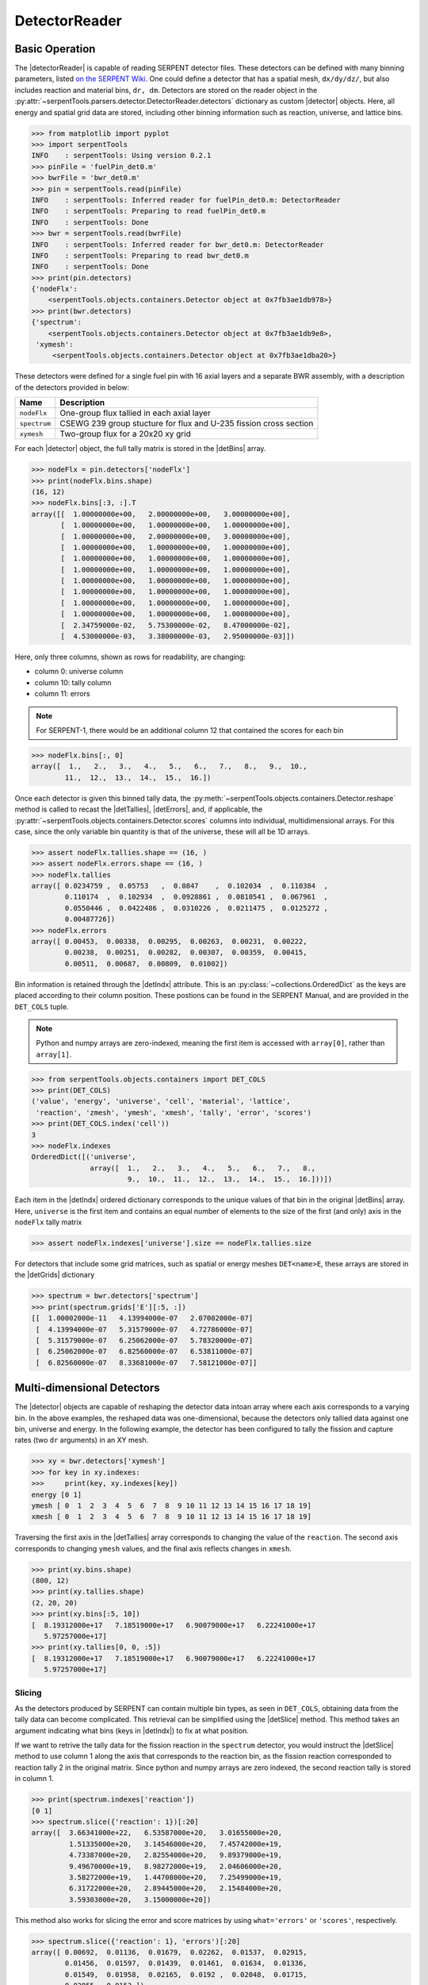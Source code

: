 .. _detector-example:

.. |detector| replace:: :py:class:`~serpentTools.objects.containers.Detector`

.. |detectorReader| replace:: :py:class:`~serpentTools.parsers.detector.DetectorReader`

.. |detBins| replace:: :py:attr:`~serpentTools.objects.containersBase.Detector.bins`

.. |detIndx| replace:: :py:attr:`~serpentTools.objects.containers.Detector.indexes`

.. |detTallies| replace:: :py:attr:`~serpentTools.objects.containers.Detector.tallies`

.. |detErrors| replace:: :py:attr:`~serpentTools.objects.containers.Detector.errors`

.. |detGrids| replace:: :py:attr:`~serpentTools.objects.containers.Detector.grids`

.. |detSlice| replace:: :py:meth:`~serpentTools.objects.containers.DetectorBase.slice`

.. |plot| replace:: :py:meth:`~serpentTools.objects.containers.DetectorBase.plot`

.. |mesh| replace:: :py:meth:`~serpentTools.objects.containers.DetectorBase.meshPlot`

.. |spectrum| replace:: :py:meth:`~serpentTools.objects.containers.Detector.spectrumPlot`

==============
DetectorReader
==============

Basic Operation
---------------

The |detectorReader|
is capable of reading SERPENT detector files.
These detectors can be defined with many binning parameters,
listed
`on the SERPENT
Wiki <http://serpent.vtt.fi/mediawiki/index.php/Input_syntax_manual#det_.28detector_definition.29>`_.
One could define a detector that has a spatial mesh, ``dx/dy/dz/``, but
also includes reaction and material bins, ``dr, dm``. Detectors are
stored on the reader object in the 
:py:attr:`~serpentTools.parsers.detector.DetectorReader.detectors`
dictionary as custom |detector| objects. 
Here, all energy and spatial grid data are stored,
including other binning information such as reaction, universe, and
lattice bins.

.. code::

    >>> from matplotlib import pyplot
    >>> import serpentTools
    INFO    : serpentTools: Using version 0.2.1
    >>> pinFile = 'fuelPin_det0.m'
    >>> bwrFile = 'bwr_det0.m'
    >>> pin = serpentTools.read(pinFile)
    INFO    : serpentTools: Inferred reader for fuelPin_det0.m: DetectorReader
    INFO    : serpentTools: Preparing to read fuelPin_det0.m
    INFO    : serpentTools: Done
    >>> bwr = serpentTools.read(bwrFile)
    INFO    : serpentTools: Inferred reader for bwr_det0.m: DetectorReader
    INFO    : serpentTools: Preparing to read bwr_det0.m
    INFO    : serpentTools: Done
    >>> print(pin.detectors)
    {'nodeFlx': 
        <serpentTools.objects.containers.Detector object at 0x7fb3ae1db978>}
    >>> print(bwr.detectors)
    {'spectrum':
        <serpentTools.objects.containers.Detector object at 0x7fb3ae1db9e8>,
     'xymesh':
         <serpentTools.objects.containers.Detector object at 0x7fb3ae1dba20>}

These detectors were defined for a single fuel pin with 16 axial layers
and a separate BWR assembly, with a description of the detectors provided in
below:

+--------------+---------------+
| Name         | Description   |
+==============+===============+
| ``nodeFlx``  | One-group     |
|              | flux tallied  |
|              | in each axial |
|              | layer         |
+--------------+---------------+
| ``spectrum`` | CSEWG 239     |
|              | group         |
|              | stucture for  |
|              | flux and      |
|              | U-235 fission |
|              | cross section |
+--------------+---------------+
| ``xymesh``   | Two-group     |
|              | flux for a    |
|              | 20x20 xy grid |
+--------------+---------------+

For each |detector| object,
the full tally matrix is stored in the
|detBins| array.

.. code:: 

    >>> nodeFlx = pin.detectors['nodeFlx']
    >>> print(nodeFlx.bins.shape)
    (16, 12)
    >>> nodeFlx.bins[:3, :].T
    array([[  1.00000000e+00,   2.00000000e+00,   3.00000000e+00],
           [  1.00000000e+00,   1.00000000e+00,   1.00000000e+00],
           [  1.00000000e+00,   2.00000000e+00,   3.00000000e+00],
           [  1.00000000e+00,   1.00000000e+00,   1.00000000e+00],
           [  1.00000000e+00,   1.00000000e+00,   1.00000000e+00],
           [  1.00000000e+00,   1.00000000e+00,   1.00000000e+00],
           [  1.00000000e+00,   1.00000000e+00,   1.00000000e+00],
           [  1.00000000e+00,   1.00000000e+00,   1.00000000e+00],
           [  1.00000000e+00,   1.00000000e+00,   1.00000000e+00],
           [  1.00000000e+00,   1.00000000e+00,   1.00000000e+00],
           [  2.34759000e-02,   5.75300000e-02,   8.47000000e-02],
           [  4.53000000e-03,   3.38000000e-03,   2.95000000e-03]])

Here, only three columns, shown as rows for readability, are changing:

-  column 0: universe column
-  column 10: tally column
-  column 11: errors

.. note::

    For SERPENT-1, there would be an additional column 12 that
    contained the scores for each bin

.. code:: 

    >>> nodeFlx.bins[:, 0]
    array([  1.,   2.,   3.,   4.,   5.,   6.,   7.,   8.,   9.,  10.,  
            11.,  12.,  13.,  14.,  15.,  16.])

Once each detector is given this binned tally data, the
:py:meth:`~serpentTools.objects.containers.Detector.reshape`
method is called to recast the
|detTallies|, |detErrors|, and, if applicable,
the :py:attr:`~serpentTools.objects.containers.Detector.scores` columns into
individual, multidimensional arrays. For this case,
since the only variable bin quantity is that of the universe, these
will all be 1D arrays.

.. code:: 

    >>> assert nodeFlx.tallies.shape == (16, )
    >>> assert nodeFlx.errors.shape == (16, )
    >>> nodeFlx.tallies
    array([ 0.0234759 ,  0.05753   ,  0.0847    ,  0.102034  ,  0.110384  ,
            0.110174  ,  0.102934  ,  0.0928861 ,  0.0810541 ,  0.067961  ,
            0.0550446 ,  0.0422486 ,  0.0310226 ,  0.0211475 ,  0.0125272 ,
            0.00487726])
    >>> nodeFlx.errors
    array([ 0.00453,  0.00338,  0.00295,  0.00263,  0.00231,  0.00222,
            0.00238,  0.00251,  0.00282,  0.00307,  0.00359,  0.00415,
            0.00511,  0.00687,  0.00809,  0.01002])

Bin information is retained through the |detIndx| attribute. This is an 
:py:class:`~collections.OrderedDict` as the keys are placed according to their column
position. These postions can be found in the SERPENT Manual, and are
provided in the ``DET_COLS`` tuple.

.. note:: 
    
    Python and numpy arrays are zero-indexed, meaning the first item
    is accessed with ``array[0]``, rather than ``array[1]``.

.. code:: 

    >>> from serpentTools.objects.containers import DET_COLS
    >>> print(DET_COLS)
    ('value', 'energy', 'universe', 'cell', 'material', 'lattice', 
     'reaction', 'zmesh', 'ymesh', 'xmesh', 'tally', 'error', 'scores')
    >>> print(DET_COLS.index('cell'))
    3
    >>> nodeFlx.indexes
    OrderedDict([('universe',
                  array([  1.,   2.,   3.,   4.,   5.,   6.,   7.,   8.,   
                           9.,  10.,  11.,  12.,  13.,  14.,  15.,  16.]))])


Each item in the |detIndx| ordered dictionary corresponds to the
unique values of that bin in the original |detBins| array. Here,
``universe`` is the first item and contains an equal number of elements
to the size of the first (and only) axis in the ``nodeFlx`` tally matrix

.. code:: 

    >>> assert nodeFlx.indexes['universe'].size == nodeFlx.tallies.size

For detectors that include some grid matrices, such as spatial or energy
meshes ``DET<name>E``, these arrays are stored in the |detGrids| dictionary

.. code:: 

    >>> spectrum = bwr.detectors['spectrum']
    >>> print(spectrum.grids['E'][:5, :])
    [[  1.00002000e-11   4.13994000e-07   2.07002000e-07]
     [  4.13994000e-07   5.31579000e-07   4.72786000e-07]
     [  5.31579000e-07   6.25062000e-07   5.78320000e-07]
     [  6.25062000e-07   6.82560000e-07   6.53811000e-07]
     [  6.82560000e-07   8.33681000e-07   7.58121000e-07]]

Multi-dimensional Detectors
---------------------------

The |detector| objects are capable
of reshaping the detector data intoan array where each axis corresponds to a
varying bin. In the above examples, the reshaped data was one-dimensional,
because the detectors only tallied data against one bin, universe and energy.
In the following example, the detector has been configured to tally the
fission and capture rates (two ``dr`` arguments) in an XY mesh.

.. code:: 

    >>> xy = bwr.detectors['xymesh']
    >>> for key in xy.indexes:
    >>>     print(key, xy.indexes[key])
    energy [0 1]
    ymesh [ 0  1  2  3  4  5  6  7  8  9 10 11 12 13 14 15 16 17 18 19]
    xmesh [ 0  1  2  3  4  5  6  7  8  9 10 11 12 13 14 15 16 17 18 19]

Traversing the first axis in the |detTallies| array corresponds to
changing the value of the ``reaction``. The second axis corresponds to
changing ``ymesh`` values, and the final axis reflects changes in
``xmesh``.

.. code:: 

    >>> print(xy.bins.shape)
    (800, 12)
    >>> print(xy.tallies.shape)
    (2, 20, 20)
    >>> print(xy.bins[:5, 10])
    [  8.19312000e+17   7.18519000e+17   6.90079000e+17   6.22241000e+17
       5.97257000e+17]
    >>> print(xy.tallies[0, 0, :5])
    [  8.19312000e+17   7.18519000e+17   6.90079000e+17   6.22241000e+17
       5.97257000e+17]

Slicing
~~~~~~~

As the detectors produced by SERPENT can contain multiple bin types, as
seen in ``DET_COLS``, obtaining data from the tally data can become
complicated. This retrieval can be simplified using the |detSlice| method. 
This method takes an argument indicating what bins (keys in |detIndx|)
to fix at what position.

If we want to retrive the tally data for the fission reaction in the
``spectrum`` detector, you would instruct the
|detSlice| method to use column 1 along the axis that corresponds to the reaction bin, 
as the fission reaction corresponded to reaction tally 2 in the original
matrix. Since python and numpy arrays are zero indexed, the second
reaction tally is stored in column 1.

.. code:: 

    >>> print(spectrum.indexes['reaction'])
    [0 1]
    >>> spectrum.slice({'reaction': 1})[:20]
    array([  3.66341000e+22,   6.53587000e+20,   3.01655000e+20,
             1.51335000e+20,   3.14546000e+20,   7.45742000e+19,
             4.73387000e+20,   2.82554000e+20,   9.89379000e+19,
             9.49670000e+19,   8.98272000e+19,   2.04606000e+20,
             3.58272000e+19,   1.44708000e+20,   7.25499000e+19,
             6.31722000e+20,   2.89445000e+20,   2.15484000e+20,
             3.59303000e+20,   3.15000000e+20])

This method also works for slicing the error and score matrices by using
``what='errors'`` or ``'scores'``, respectively.

.. code:: 

    >>> spectrum.slice({'reaction': 1}, 'errors')[:20]
    array([ 0.00692,  0.01136,  0.01679,  0.02262,  0.01537,  0.02915,
            0.01456,  0.01597,  0.01439,  0.01461,  0.01634,  0.01336,
            0.01549,  0.01958,  0.02165,  0.0192 ,  0.02048,  0.01715,
            0.02055,  0.0153 ]) 

Plotting Routines
-----------------

Each |detector| object is capable of
simple 1D and 2D plotting routines. The simplest 1D plot method is simply |plot|, 
however a wide range of plot options are supported.
Below are keyword arguments that can be used to format the plots.

+--------------+------------------------------------------------+
| Option       | Description                                    |
+==============+================================================+
| ``what``     | What data to plot                              |
+--------------+------------------------------------------------+
| ``ax``       | Preprepared figure on which to add this plot   |
+--------------+------------------------------------------------+
| ``xdim``     | Quantity from |detIndx| to use as x-axis       |
+--------------+------------------------------------------------+
| ``sigma``    | Confidence interval to place on errors - 1D    |
+--------------+------------------------------------------------+
| ``steps``    | Draw tally values as constant inside bin - 1D  |
+--------------+------------------------------------------------+
| ``xlabel``   | Label to apply to x-axis                       |
+--------------+------------------------------------------------+
| ``ylabel``   | Label to apply to y-axis                       |
+--------------+------------------------------------------------+
| ``loglog``   | Use a log scalling on both of the axes         |
+--------------+------------------------------------------------+
| ``logx``     | Use a log scaling on the x-axis                |
+--------------+------------------------------------------------+
| ``logy``     | Use a log scaling on the y-axis                |
+--------------+------------------------------------------------+

The plot routine also accepts various options, which can be found in the
`matplotlib.pyplot.plot
documentation <https://matplotlib.org/api/_as_gen/matplotlib.pyplot.plot.html>`_

.. code:: 

    >>> nodeFlx.plot()


.. image:: images/Detector_31_0.png


.. code:: 

    >>> ax = nodeFlx.plot(steps=True, label='steps')
    >>> ax = nodeFlx.plot(sigma=100, ax=ax, c='k', alpha=0.6, 
                          marker='x', label='sigma')


.. image:: images/Detector_32_0.png

Passing ``what='errors'`` to the plot method plots the associated
relative errors, rather than the tally data on the y-axis. 
Similarly, passing a key from |detIndx|
as the ``xdim`` argument sets the x-axis to be that specific index.

.. code:: 

    >>> nodeFlx.plot(xdim='universe', what='errors', 
    >>>              ylabel='Relative tally error [%]')


.. image:: images/Detector_34_0.png

Mesh Plots
~~~~~~~~~~

For data with dimensionality greater than one, the |mesh| method
can be used to plot some 2D slice of the data on a Cartesian grid.
Passing a dictionary as the ``fixed`` argument restricts the tally data
down to two dimensions. The X and Y axis can be quantities from
|detGrids| or |detIndx|. If the quantity to be used for an axis is in
the |detGrids| dictionary, then the appropriate spatial or energetic grid
from the detector file will be used. Otherwise, the axis will reflect
changes in a specific bin type. The following keyword arguments can be
used in conjunction with the above options to format the mesh plots.

+------------------+--------------------------------------------------------+
| Option           | Action                                                 |
+==================+========================================================+
| ``cmap``         | Colormap to apply to the figure                        |
+------------------+--------------------------------------------------------+
| ``cbarLabel``    | Label to apply to the colorbar                         |
+------------------+--------------------------------------------------------+
| ``logScale``     | If true, use a logarithmic scale for the colormap      |
+------------------+--------------------------------------------------------+
| ``normalizer``   | Apply a custom non-linear normalizer to the colormap   |
+------------------+--------------------------------------------------------+

The ``cmap`` argument must be something that ``matplotlib`` can
understand as a valid colormap. This can be a string of any of the
colormaps supported by matplotlib.

Since the ``xymesh`` detector is three dimensions, (energy, x, and y),
we must pick an energy group to plot.

.. code:: 

    >>> ax = xy.meshPlot('x', 'y', fixed={'energy': 0}, 
    >>>                  cbarLabel='Mesh-integrated flux $[n/cm^2/s]$');
    >>> ax.set_title("Fast spectrum flux $[>0.625 eV]$");



.. image:: images/Detector_36_0.png


The |meshPlot| also supports a range of labeling and plot options.
Here, we attempt to plot the flux and U-235 fission reaction rate errors
as a function of energy, with the two reaction rates separated on the
y-axis. Passing ``logColor=True`` applies a logarithmic color scale to
all the positive data. Data that is zero is not shown, and errors will
be raised if the data contain negative quantities.

Here we also apply custom y-tick labels to reflect the reaction that is
being plotted.

.. code:: 

    >>> ax = spectrum.meshPlot('e', 'reaction', what='errors', 
    >>>                        ylabel='Reaction type', cmap='PuBu_r',
    >>>                        cbarLabel="Relative error $[\%]$",
    >>>                        xlabel='Energy [MeV]', logColor=True,
    >>>                        logx=True);
    >>> ax.set_yticks([0.5, 1.5]);
    >>> ax.set_yticklabels([r'$\psi$', r'$U-235 \sigma_f$'], rotation=90,
    >>>                    verticalalignment='center');


.. image:: images/Detector_38_0.png


Using the ``slicing`` arguments allows access to the 1D plot methods
from before

.. code:: 

    >>> xy.plot(fixed={'energy': 1, 'xmesh': 1}, 
    >>>         xlabel='Y position',
    >>>         ylabel='Thermal flux along x={}'
    >>>         .format(xy.grids['X'][1, 0]));

.. image:: images/Detector_40_0.png


Spectrum Plots
~~~~~~~~~~~~~~

The |detector| objects are also capable of energy spectrum plots, if
an associated energy grid is given. The ``normalize`` option will
normalize the data per unit lethargy. This plot takes some additional
assumptions with the scaling and labeling, but all the same controls as
the above line plots.

The |spectrum| method is designed to prepare plots of energy
spectra. Supported arguments for the |spectrumPlot| method include

+-----------------+----------------+----------------------------------------------+
| Option          | Default        | Description                                  |
+=================+================+==============================================+
| ``normalize``   | ``True``       | Normalize tallies per unit lethargy          |
+-----------------+----------------+----------------------------------------------+
| ``fixed``       | ``None``       | Dictionary that controls matrix reduction    |
+-----------------+----------------+----------------------------------------------+
| ``sigma``       | 3              | Level of confidence for statistical errors   |
+-----------------+----------------+----------------------------------------------+
| ``xscale``      | ``'log'``      | Set the x scale to be log or linear          |
+-----------------+----------------+----------------------------------------------+
| ``yscale``      | ``'linear'``   | Set the y scale to be log or linear          |
+-----------------+----------------+----------------------------------------------+

The figure below demonstrates the default options and control in this
|spectrumPlot| routine by

1. Using the less than helpful plot routine with no formatting
2. Using |spectrumPlot| without normalization to show default labels
   and scaling
3. Using |spectrumPlot|with normalization

Since our detector has energy bins and reaction bins, we need to reduce
down to one-dimension with the ``fixed`` command.

.. code:: 

    >>> fig, axes = pyplot.subplots(1, 3, figsize=(16, 4))
    >>> fix = {'reaction': 0}
    >>> spectrum.plot(fixed=fix, ax=axes[0]);
    >>> spectrum.spectrumPlot(fixed=fix, ax=axes[1], normalize=False);
    >>> spectrum.spectrumPlot(fixed=fix, ax=axes[2]);

.. image:: images/Detector_44_0.png


Multiple line plots
~~~~~~~~~~~~~~~~~~~

Plots can be made against multiple bins, such as spectrum in different
materials or reactions, with the |plot| and |spectrumPlot| methods.
Below is the flux spectrum and spectrum of the U-235 fission reaction
rate from the same detector. The ``labels`` argument is what is used to
label each individual plot in the order of the bin index.

.. code:: 

    >>> labels = (
    >>>     'flux',
    >>>     r'$\sigma_f^{U-235}\psi$')  # render as mathtype
    >>> spectrum.plot(labels=labels, loglog=True);

.. image:: images/Detector_46_0.png


.. code:: 

    >>> spectrum.spectrumPlot(labels=labels);

.. image:: images/Detector_47_0.png

Conclusion
----------

The |detectorReader| is capable of reading and storing detector data from SERPENT detector files.
The data is stored on custom |detector|
objects, capable of reshaping tally and error matrices into arrays with
dimensionality reflecting the detector binning.
These |detector| objects have simple methods for retrieving and plotting detector data.

References
----------

1. `matplotlib plot <https://matplotlib.org/api/_as_gen/matplotlib.pyplot.plot.html>`_
2. `Custom colormap normalization <https://matplotlib.org/gallery/userdemo/colormap_normalizations_custom.html#sphx-glr-gallery-userdemo-colormap-normalizations-custom-py>`_
3. `matplotlib 2.0 colormaps <https://matplotlib.org/examples/color/colormaps_reference.html>`_
